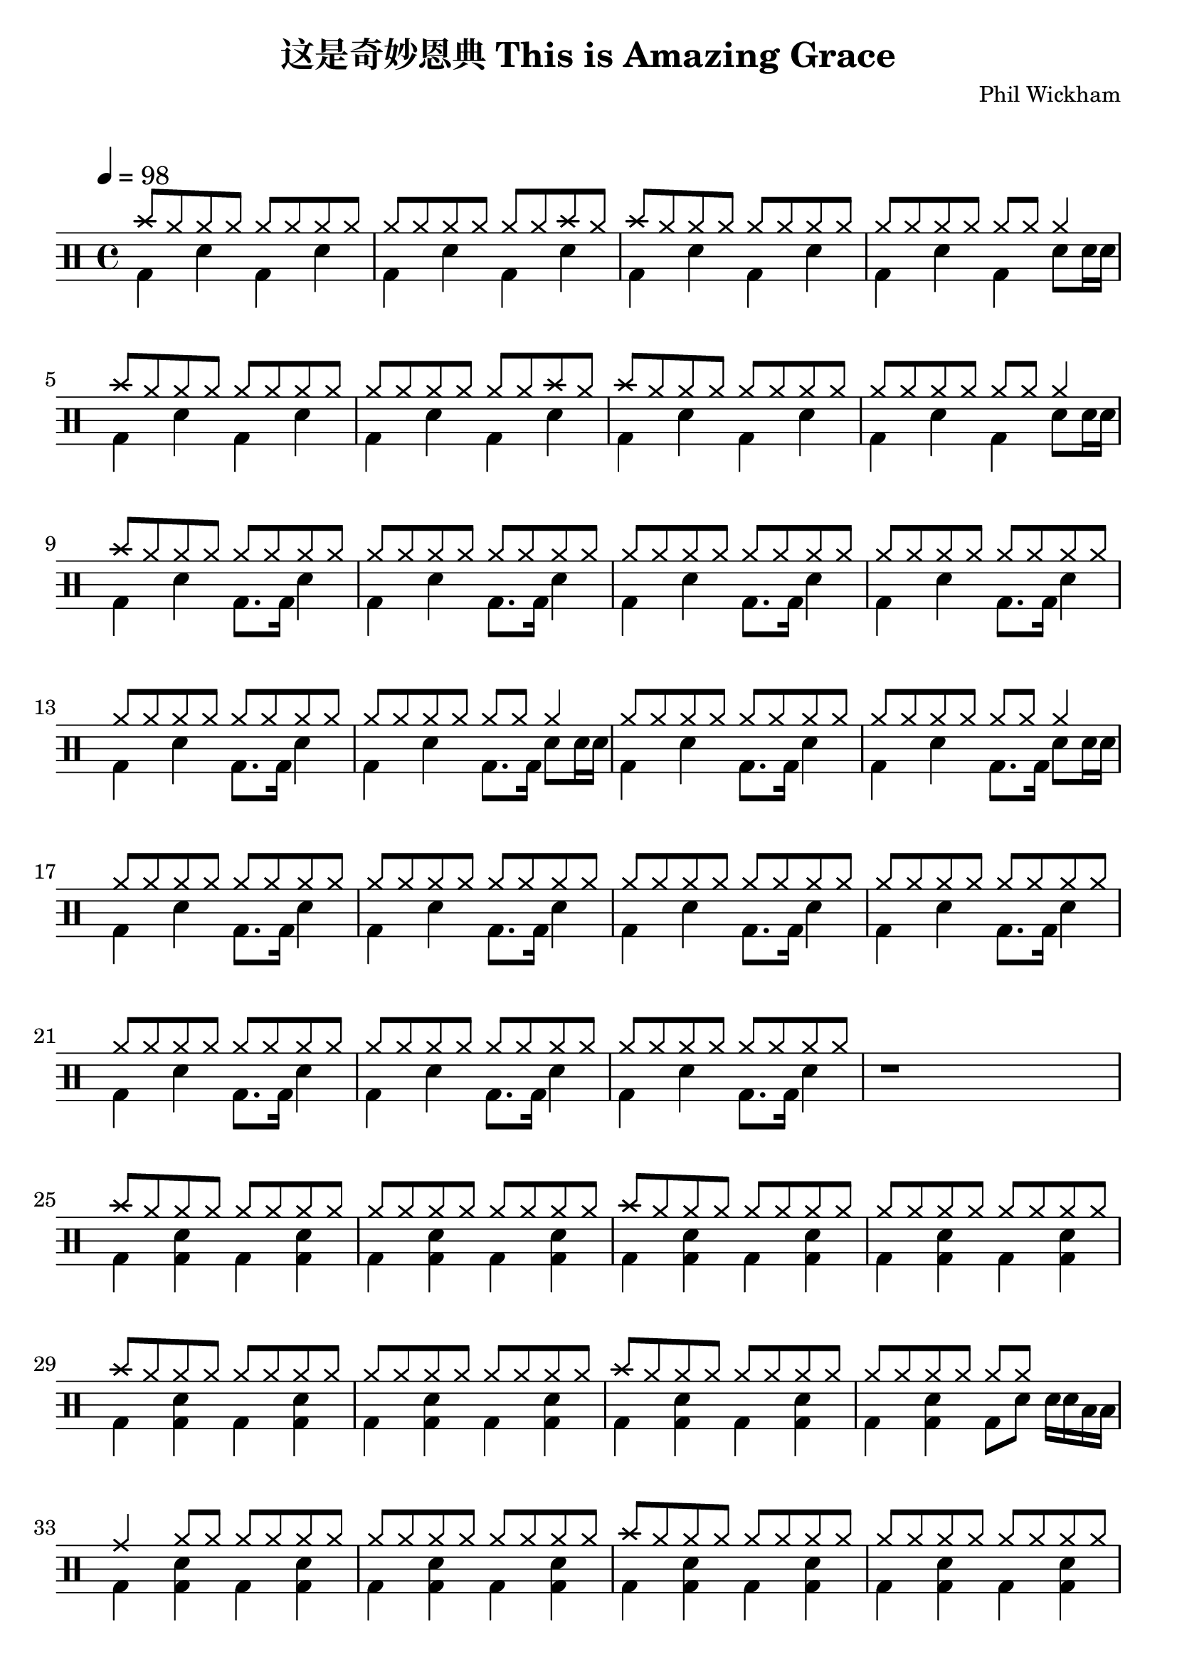 \version "2.18.2"
\paper {
  #(set-paper-size "a4")
  ragged-last-bottom = ##f

}
\header {
  title = "这是奇妙恩典 This is Amazing Grace"
  tagline = \markup{
  \abs-fontsize #7
  "Created using DrumBurp & Lilypond. Freely distributed under the GNU Free Documentation License."
  }
  composer = "Phil Wickham"
  arranger = \markup{ 
           \override #'(font-name . "Segoe UI Emoji")
           \with-color #(x11-color 'YellowGreen)
            "🥝 "  }}
            
\layout {
  #(layout-set-staff-size 24)
}

#(define (rest-score r)
  (let ((score 0)
    (yoff (ly:grob-property-data r 'Y-offset))
    (sp (ly:grob-property-data r 'staff-position)))
    (if (number? yoff)
    (set! score (+ score 2))
    (if (eq? yoff 'calculation-in-progress)
        (set! score (- score 3))))
    (and (number? sp)
     (<= 0 2 sp)
     (set! score (+ score 2))
     (set! score (- score (abs (- 1 sp)))))
    score))

#(define (merge-rests-on-positioning grob)
  (let* ((can-merge #f)
     (elts (ly:grob-object grob 'elements))
     (num-elts (and (ly:grob-array? elts)
            (ly:grob-array-length elts)))
     (two-voice? (= num-elts 2)))
    (if two-voice?
    (let* ((v1-grob (ly:grob-array-ref elts 0))
           (v2-grob (ly:grob-array-ref elts 1))
           (v1-rest (ly:grob-object v1-grob 'rest))
           (v2-rest (ly:grob-object v2-grob 'rest)))
      (and
       (ly:grob? v1-rest)
       (ly:grob? v2-rest)
       (let* ((v1-duration-log (ly:grob-property v1-rest 'duration-log))
          (v2-duration-log (ly:grob-property v2-rest 'duration-log))
          (v1-dot (ly:grob-object v1-rest 'dot))
          (v2-dot (ly:grob-object v2-rest 'dot))
          (v1-dot-count (and (ly:grob? v1-dot)
                     (ly:grob-property v1-dot 'dot-count -1)))
          (v2-dot-count (and (ly:grob? v2-dot)
                     (ly:grob-property v2-dot 'dot-count -1))))
         (set! can-merge
           (and
            (number? v1-duration-log)
            (number? v2-duration-log)
            (= v1-duration-log v2-duration-log)
            (eq? v1-dot-count v2-dot-count)))
         (if can-merge
         ;; keep the rest that looks best:
         (let* ((keep-v1? (>= (rest-score v1-rest)
                      (rest-score v2-rest)))
            (rest-to-keep (if keep-v1? v1-rest v2-rest))
            (dot-to-kill (if keep-v1? v2-dot v1-dot)))
           ;; uncomment if you're curious of which rest was chosen:
           ;;(ly:grob-set-property! v1-rest 'color green)
           ;;(ly:grob-set-property! v2-rest 'color blue)
           (ly:grob-suicide! (if keep-v1? v2-rest v1-rest))
           (if (ly:grob? dot-to-kill)
               (ly:grob-suicide! dot-to-kill))
           (ly:grob-set-property! rest-to-keep 'direction 0)
           (ly:rest::y-offset-callback rest-to-keep)))))))
    (if can-merge
    #t
    (ly:rest-collision::calc-positioning-done grob))))

    makePercent =
    #(define-music-function (parser location note) (ly:music?)
       "Make a percent repeat the same length as NOTE."
       (make-music 'PercentEvent
                   'length (ly:music-length note)))

    swing_eight = \mark \markup {
      \line \general-align #Y #DOWN { \score {
      \new Staff \with {
        fontSize = #-2
        \override StaffSymbol #'line-count = #0
        \override VerticalAxisGroup #'Y-extent = #'(0 . 0)
      }
      \relative {
        \stemUp
        \override Score.SpacingSpanner
          #'common-shortest-duration = #(ly:make-moment 3 16)
        \override Beam #'positions = #'(2.5 . 2.5)
        b'8[ b8]
      }
      \layout {
        ragged-right= ##t
        indent = 0
        \context {
        \Staff \remove "Clef_engraver"
        \remove "Time_signature_engraver" }
      }} " ="
      \score { \new Staff \with {
        fontSize = #-2
        \override StaffSymbol #'line-count = #0
        \override VerticalAxisGroup #'Y-extent = #'(0 . 0)
      }
      \relative {
        \stemUp
        \override Score.SpacingSpanner
          #'common-shortest-duration = #(ly:make-moment 3 16)
        \override Beam #'positions = #'(2.5 . 2.5)
        \times 2/3 { b'8[ r b8] }
      }
      \layout {
        ragged-right= ##t
        indent = 0
        \context {
          \Staff
          \remove "Clef_engraver"
          \remove "Time_signature_engraver" }
        }}
      \fontsize #-2
      \italic { "  swing" }
      }
    }

    swing_sixteen = \mark \markup {
      \line \general-align #Y #DOWN { \score {
      \new Staff \with {
        fontSize = #-2
        \override StaffSymbol #'line-count = #0
        \override VerticalAxisGroup #'Y-extent = #'(0 . 0)
      }
      \relative {
        \stemUp
        \override Score.SpacingSpanner
          #'common-shortest-duration = #(ly:make-moment 3 16)
        \override Beam #'positions = #'(2.5 . 2.5)
        b'16[ b16]
      }
      \layout {
        ragged-right= ##t
        indent = 0
        \context {
        \Staff \remove "Clef_engraver"
        \remove "Time_signature_engraver" }
      }} " ="
      \score { \new Staff \with {
        fontSize = #-2
        \override StaffSymbol #'line-count = #0
        \override VerticalAxisGroup #'Y-extent = #'(0 . 0)
      }
      \relative {
        \stemUp
        \override Score.SpacingSpanner
          #'common-shortest-duration = #(ly:make-moment 3 16)
        \override Beam #'positions = #'(2.5 . 2.5)
        \times 2/3 { b'16[ r b16] }
      }
      \layout {
        ragged-right= ##t
        indent = 0
        \context {
          \Staff
          \remove "Clef_engraver"
          \remove "Time_signature_engraver" }
        }}
      \fontsize #-2
      \italic { "  swing" }
      }
    }

    swing_thirtytwo = \mark \markup {
      \line \general-align #Y #DOWN { \score {
      \new Staff \with {
        fontSize = #-2
        \override StaffSymbol #'line-count = #0
        \override VerticalAxisGroup #'Y-extent = #'(0 . 0)
      }
      \relative {
        \stemUp
        \override Score.SpacingSpanner
          #'common-shortest-duration = #(ly:make-moment 3 16)
        \override Beam #'positions = #'(2.5 . 2.5)
        b'32[ b32]
      }
      \layout {
        ragged-right= ##t
        indent = 0
        \context {
        \Staff \remove "Clef_engraver"
        \remove "Time_signature_engraver" }
      }} " ="
      \score { \new Staff \with {
        fontSize = #-2
        \override StaffSymbol #'line-count = #0
        \override VerticalAxisGroup #'Y-extent = #'(0 . 0)
      }
      \relative {
        \stemUp
        \override Score.SpacingSpanner
          #'common-shortest-duration = #(ly:make-moment 3 16)
        \override Beam #'positions = #'(2.5 . 2.5)
        \times 2/3 { b'32[ r b32] }
      }
      \layout {
        ragged-right= ##t
        indent = 0
        \context {
          \Staff
          \remove "Clef_engraver"
          \remove "Time_signature_engraver" }
        }}
      \fontsize #-2
      \italic { "  swing" }
      }
    }
drumPitchNames = #'(   (footpedal . footpedal)
   (kick . kick)
   (kicka . kicka)
   (kickb . kickb)
   (kickc . kickc)
   (floortom . floortom)
   (floortoma . floortoma)
   (floortomb . floortomb)
   (floortomc . floortomc)
   (floortomd . floortomd)
   (snare . snare)
   (snarea . snarea)
   (snareb . snareb)
   (snarec . snarec)
   (snared . snared)
   (snaree . snaree)
   (midtom . midtom)
   (midtoma . midtoma)
   (midtomb . midtomb)
   (midtomc . midtomc)
   (midtomd . midtomd)
   (hightom . hightom)
   (hightoma . hightoma)
   (hightomb . hightomb)
   (hightomc . hightomc)
   (hightomd . hightomd)
   (ride . ride)
   (ridea . ridea)
   (rideb . rideb)
   (ridec . ridec)
   (hihat . hihat)
   (hihata . hihata)
   (hihatb . hihatb)
   (hihatc . hihatc)
   (hihatd . hihatd)
   (hihate . hihate)
   (hihatf . hihatf)
   (crash . crash)
   (crasha . crasha)
   (crashb . crashb)
   (hf . footpedal)
   (bd . kick)
   (bda . kicka)
   (bdb . kickb)
   (bdc . kickc)
   (ft . floortom)
   (fta . floortoma)
   (ftb . floortomb)
   (ftc . floortomc)
   (ftd . floortomd)
   (sn . snare)
   (sna . snarea)
   (snb . snareb)
   (snc . snarec)
   (snd . snared)
   (sne . snaree)
   (mt . midtom)
   (mta . midtoma)
   (mtb . midtomb)
   (mtc . midtomc)
   (mtd . midtomd)
   (ht . hightom)
   (hta . hightoma)
   (htb . hightomb)
   (htc . hightomc)
   (htd . hightomd)
   (ri . ride)
   (ria . ridea)
   (rib . rideb)
   (ric . ridec)
   (hh . hihat)
   (hha . hihata)
   (hhb . hihatb)
   (hhc . hihatc)
   (hhd . hihatd)
   (hhe . hihate)
   (hhf . hihatf)
   (cr . crash)
   (cra . crasha)
   (crb . crashb)
)

#(define dbdrums '(
   (footpedal cross #f -5)
   (kick () #f -3)
   (kicka () #f -3)
   (kickb () #f -3)
   (kickc () #f -3)
   (floortom () #f -1)
   (floortoma () #f -1)
   (floortomb () #f -1)
   (floortomc () #f -1)
   (floortomd () #f -1)
   (snare () #f 1)
   (snarea () #f 1)
   (snareb () #f 1)
   (snarec cross #f 1)
   (snared () #f 1)
   (snaree () #f 1)
   (midtom () #f 2)
   (midtoma () #f 2)
   (midtomb () #f 2)
   (midtomc () #f 2)
   (midtomd () #f 2)
   (hightom () #f 3)
   (hightoma () #f 3)
   (hightomb () #f 3)
   (hightomc () #f 3)
   (hightomd () #f 3)
   (ride cross #f 4)
   (ridea cross #f 4)
   (rideb triangle #f 4)
   (ridec cross #f 4)
   (hihat cross #f 5)
   (hihata cross #f 5)
   (hihatb cross "open" 5)
   (hihatc cross #f 5)
   (hihatd cross #f 5)
   (hihate cross "stopped" 5)
   (hihatf cross #f 5)
   (crash cross #f 6)
   (crasha cross #f 6)
   (crashb cross "stopped" 6)
))

\score {
  \new DrumStaff = "main" <<
    \set DrumStaff.drumStyleTable = #(alist->hash-table dbdrums)
    \tempo 4 = 98
    \override Score.RehearsalMark #'self-alignment-X = #LEFT
    \override Score.TimeSignature.break-visibility = #end-of-line-invisible
    \drummode {
      \time 4/4
      <<
        \new DrumVoice {
          \voiceOne
          cr8 hh8 hh8 hh8 hh8 hh8 hh8 hh8
        }
        \new DrumVoice {
          \voiceTwo
          bd4 sn4 bd4 sn4
        }
      >>
      <<
        \new DrumVoice {
          \voiceOne
          hh8 hh8 hh8 hh8 hh8 hh8 cr8 hh8
        }
        \new DrumVoice {
          \voiceTwo
          bd4 sn4 bd4 sn4
        }
      >>
      <<
        \new DrumVoice {
          \voiceOne
          cr8 hh8 hh8 hh8 hh8 hh8 hh8 hh8
        }
        \new DrumVoice {
          \voiceTwo
          bd4 sn4 bd4 sn4
        }
      >>
      <<
        \new DrumVoice {
          \voiceOne
          hh8 hh8 hh8 hh8 hh8 hh8 hh4
        }
        \new DrumVoice {
          \voiceTwo
          bd4 sn4 bd4 sn8 sn16 sn16
        }
      >>
      <<
        \new DrumVoice {
          \voiceOne
          cr8 hh8 hh8 hh8 hh8 hh8 hh8 hh8
        }
        \new DrumVoice {
          \voiceTwo
          bd4 sn4 bd4 sn4
        }
      >>
      <<
        \new DrumVoice {
          \voiceOne
          hh8 hh8 hh8 hh8 hh8 hh8 cr8 hh8
        }
        \new DrumVoice {
          \voiceTwo
          bd4 sn4 bd4 sn4
        }
      >>
      <<
        \new DrumVoice {
          \voiceOne
          cr8 hh8 hh8 hh8 hh8 hh8 hh8 hh8
        }
        \new DrumVoice {
          \voiceTwo
          bd4 sn4 bd4 sn4
        }
      >>
      <<
        \new DrumVoice {
          \voiceOne
          hh8 hh8 hh8 hh8 hh8 hh8 hh4
        }
        \new DrumVoice {
          \voiceTwo
          bd4 sn4 bd4 sn8 sn16 sn16
        }
      >>
      <<
        \new DrumVoice {
          \voiceOne
          cr8 hh8 hh8 hh8 hh8 hh8 hh8 hh8
        }
        \new DrumVoice {
          \voiceTwo
          bd4 sn4 bd8. bd16 sn4
        }
      >>
      <<
        \new DrumVoice {
          \voiceOne
          hh8 hh8 hh8 hh8 hh8 hh8 hh8 hh8
        }
        \new DrumVoice {
          \voiceTwo
          bd4 sn4 bd8. bd16 sn4
        }
      >>
      <<
        \new DrumVoice {
          \voiceOne
          hh8 hh8 hh8 hh8 hh8 hh8 hh8 hh8
        }
        \new DrumVoice {
          \voiceTwo
          bd4 sn4 bd8. bd16 sn4
        }
      >>
      <<
        \new DrumVoice {
          \voiceOne
          hh8 hh8 hh8 hh8 hh8 hh8 hh8 hh8
        }
        \new DrumVoice {
          \voiceTwo
          bd4 sn4 bd8. bd16 sn4
        }
      >>
      <<
        \new DrumVoice {
          \voiceOne
          hh8 hh8 hh8 hh8 hh8 hh8 hh8 hh8
        }
        \new DrumVoice {
          \voiceTwo
          bd4 sn4 bd8. bd16 sn4
        }
      >>
      <<
        \new DrumVoice {
          \voiceOne
          hh8 hh8 hh8 hh8 hh8 hh8 hh4
        }
        \new DrumVoice {
          \voiceTwo
          bd4 sn4 bd8. bd16 sn8 sn16 sn16
        }
      >>
      <<
        \new DrumVoice {
          \voiceOne
          hh8 hh8 hh8 hh8 hh8 hh8 hh8 hh8
        }
        \new DrumVoice {
          \voiceTwo
          bd4 sn4 bd8. bd16 sn4
        }
      >>
      <<
        \new DrumVoice {
          \voiceOne
          hh8 hh8 hh8 hh8 hh8 hh8 hh4
        }
        \new DrumVoice {
          \voiceTwo
          bd4 sn4 bd8. bd16 sn8 sn16 sn16
        }
      >>
      <<
        \new DrumVoice {
          \voiceOne
          hh8 hh8 hh8 hh8 hh8 hh8 hh8 hh8
        }
        \new DrumVoice {
          \voiceTwo
          bd4 sn4 bd8. bd16 sn4
        }
      >>
      <<
        \new DrumVoice {
          \voiceOne
          hh8 hh8 hh8 hh8 hh8 hh8 hh8 hh8
        }
        \new DrumVoice {
          \voiceTwo
          bd4 sn4 bd8. bd16 sn4
        }
      >>
      <<
        \new DrumVoice {
          \voiceOne
          hh8 hh8 hh8 hh8 hh8 hh8 hh8 hh8
        }
        \new DrumVoice {
          \voiceTwo
          bd4 sn4 bd8. bd16 sn4
        }
      >>
      <<
        \new DrumVoice {
          \voiceOne
          hh8 hh8 hh8 hh8 hh8 hh8 hh8 hh8
        }
        \new DrumVoice {
          \voiceTwo
          bd4 sn4 bd8. bd16 sn4
        }
      >>
      <<
        \new DrumVoice {
          \voiceOne
          hh8 hh8 hh8 hh8 hh8 hh8 hh8 hh8
        }
        \new DrumVoice {
          \voiceTwo
          bd4 sn4 bd8. bd16 sn4
        }
      >>
      <<
        \new DrumVoice {
          \voiceOne
          hh8 hh8 hh8 hh8 hh8 hh8 hh8 hh8
        }
        \new DrumVoice {
          \voiceTwo
          bd4 sn4 bd8. bd16 sn4
        }
      >>
      <<
        \new DrumVoice {
          \voiceOne
          hh8 hh8 hh8 hh8 hh8 hh8 hh8 hh8
        }
        \new DrumVoice {
          \voiceTwo
          bd4 sn4 bd8. bd16 sn4
        }
      >>
      <<
        \new DrumVoice {
          r1
        }
      >>
      <<
        \new DrumVoice {
          \voiceOne
          cr8 hh8 hh8 hh8 hh8 hh8 hh8 hh8
        }
        \new DrumVoice {
          \voiceTwo
          bd4 <bd sn>4 bd4 <bd sn>4
        }
      >>
      <<
        \new DrumVoice {
          \voiceOne
          hh8 hh8 hh8 hh8 hh8 hh8 hh8 hh8
        }
        \new DrumVoice {
          \voiceTwo
          bd4 <bd sn>4 bd4 <bd sn>4
        }
      >>
      <<
        \new DrumVoice {
          \voiceOne
          cr8 hh8 hh8 hh8 hh8 hh8 hh8 hh8
        }
        \new DrumVoice {
          \voiceTwo
          bd4 <bd sn>4 bd4 <bd sn>4
        }
      >>
      <<
        \new DrumVoice {
          \voiceOne
          hh8 hh8 hh8 hh8 hh8 hh8 hh8 hh8
        }
        \new DrumVoice {
          \voiceTwo
          bd4 <bd sn>4 bd4 <bd sn>4
        }
      >>
      <<
        \new DrumVoice {
          \voiceOne
          cr8 hh8 hh8 hh8 hh8 hh8 hh8 hh8
        }
        \new DrumVoice {
          \voiceTwo
          bd4 <bd sn>4 bd4 <bd sn>4
        }
      >>
      <<
        \new DrumVoice {
          \voiceOne
          hh8 hh8 hh8 hh8 hh8 hh8 hh8 hh8
        }
        \new DrumVoice {
          \voiceTwo
          bd4 <bd sn>4 bd4 <bd sn>4
        }
      >>
      <<
        \new DrumVoice {
          \voiceOne
          cr8 hh8 hh8 hh8 hh8 hh8 hh8 hh8
        }
        \new DrumVoice {
          \voiceTwo
          bd4 <bd sn>4 bd4 <bd sn>4
        }
      >>
      <<
        \new DrumVoice {
          \voiceOne
          hh8 hh8 hh8 hh8 hh8 hh8 s4
        }
        \new DrumVoice {
          \voiceTwo
          bd4 <bd sn>4 bd8 sn8 sn16 sn16 ft16 ft16
        }
      >>
      <<
        \new DrumVoice {
          \voiceOne
          ri4 hh8 hh8 hh8 hh8 hh8 hh8
        }
        \new DrumVoice {
          \voiceTwo
          bd4 <bd sn>4 bd4 <bd sn>4
        }
      >>
      <<
        \new DrumVoice {
          \voiceOne
          hh8 hh8 hh8 hh8 hh8 hh8 hh8 hh8
        }
        \new DrumVoice {
          \voiceTwo
          bd4 <bd sn>4 bd4 <bd sn>4
        }
      >>
      <<
        \new DrumVoice {
          \voiceOne
          cr8 hh8 hh8 hh8 hh8 hh8 hh8 hh8
        }
        \new DrumVoice {
          \voiceTwo
          bd4 <bd sn>4 bd4 <bd sn>4
        }
      >>
      <<
        \new DrumVoice {
          \voiceOne
          hh8 hh8 hh8 hh8 hh8 hh8 hh8 hh8
        }
        \new DrumVoice {
          \voiceTwo
          bd4 <bd sn>4 bd4 <bd sn>4
        }
      >>
      <<
        \new DrumVoice {
          \voiceOne
          cr8 hh8 hh8 hh8 hh8 hh8 hh8 hh8
        }
        \new DrumVoice {
          \voiceTwo
          bd4 <bd sn>4 bd4 <bd sn>4
        }
      >>
      <<
        \new DrumVoice {
          <bd sn>4 r2.
        }
      >>
      <<
        \new DrumVoice {
          \voiceOne
          cr8 hh8 hh8 hh8 hh8 hh8 hh8 hh8
        }
        \new DrumVoice {
          \voiceTwo
          bd4 <bd sn>4 bd4 <bd sn>4
        }
      >>
      <<
        \new DrumVoice {
          \voiceOne
          hh8 hh8 hh8 hh8 hh8 hh8 hh8 hh8
        }
        \new DrumVoice {
          \voiceTwo
          bd4 <bd sn>4 bd4 <bd sn>4
        }
      >>
      <<
        \new DrumVoice {
          \voiceOne
          cr8 hh8 hh8 hh8 hh8 hh8 hh8 hh8
        }
        \new DrumVoice {
          \voiceTwo
          bd4 <bd sn>4 bd4 <bd sn>4
        }
      >>
      <<
        \new DrumVoice {
          \voiceOne
          hh8 hh8 hh8 hh8 hh8 hh8 cr4
        }
        \new DrumVoice {
          \voiceTwo
          bd4 <bd sn>4 bd4 <bd sn>4
        }
      >>
      <<
        \new DrumVoice {
          \voiceOne
          cr8 hh8 hh8 hh8 hh8 hh8 hh8 hh8
        }
        \new DrumVoice {
          \voiceTwo
          bd8. bd16 sn8 sn16 bd16 r8 bd8 sn16 bd8.
        }
      >>
      <<
        \new DrumVoice {
          \voiceOne
          hh8 hh8 s4 hh8 hh8 hh8 hh8
        }
        \new DrumVoice {
          \voiceTwo
          bd8. bd16 sn16 mt16 ft16 bd16 r8 bd8 sn16 bd8.
        }
      >>
      <<
        \new DrumVoice {
          \voiceOne
          hh8 hh8 hh8 hh8 hh8 hh8 hh8 hh8
        }
        \new DrumVoice {
          \voiceTwo
          bd8. bd16 sn8 sn16 bd16 r8 bd8 sn16 bd8.
        }
      >>
      <<
        \new DrumVoice {
          \voiceOne
          hh8 hh8 s4 hh8 hh8 hh8 hh8
        }
        \new DrumVoice {
          \voiceTwo
          bd8. bd16 sn16 mt16 ft16 bd16 r8 bd8 sn16 bd8.
        }
      >>
      <<
        \new DrumVoice {
          \voiceOne
          hh8 hh8 hh8 hh8 hh8 hh8 hh8 hh8
        }
        \new DrumVoice {
          \voiceTwo
          bd8. bd16 sn8 sn16 bd16 r8 bd8 sn16 bd8.
        }
      >>
      <<
        \new DrumVoice {
          \voiceOne
          hh8 hh8 s4 hh8 hh8 hh8 hh8
        }
        \new DrumVoice {
          \voiceTwo
          bd8. bd16 sn16 mt16 ft16 bd16 r8 bd8 sn16 bd8.
        }
      >>
      <<
        \new DrumVoice {
          \voiceOne
          hh8 hh8 hh8 hh8 hh8 hh8 hh8 hh8
        }
        \new DrumVoice {
          \voiceTwo
          bd8. bd16 sn8 sn16 bd16 r8 bd8 sn16 bd8.
        }
      >>
      <<
        \new DrumVoice {
          \voiceOne
          hh8 hh8 s4 hh8 hh8 hh8 hh8
        }
        \new DrumVoice {
          \voiceTwo
          bd8. bd16 sn16 mt16 ft16 bd16 r8 bd8 sn16 bd8.
        }
      >>
      <<
        \new DrumVoice {
          \voiceOne
          hh8 hh8 hh8 hh8 hh8 hh8 hh8 hh8
        }
        \new DrumVoice {
          \voiceTwo
          bd8. bd16 sn8 sn16 bd16 r8 bd8 sn16 bd8.
        }
      >>
      <<
        \new DrumVoice {
          \voiceOne
          hh8 hh8 s4 hh8 hh8 hh8 hh8
        }
        \new DrumVoice {
          \voiceTwo
          bd8. bd16 sn16 mt16 ft16 bd16 r8 bd8 sn16 bd8.
        }
      >>
      <<
        \new DrumVoice {
          \voiceOne
          hh8 hh8 hh8 hh8 hh8 hh8 hh8 hh8
        }
        \new DrumVoice {
          \voiceTwo
          bd8. bd16 sn8 sn16 bd16 r8 bd8 sn16 bd8.
        }
      >>
      <<
        \new DrumVoice {
          \voiceOne
          hh8 hh8 s4 hh8 hh8 hh8 hh8
        }
        \new DrumVoice {
          \voiceTwo
          bd8. bd16 sn16 mt16 ft16 bd16 r8 bd8 sn16 bd8.
        }
      >>
      <<
        \new DrumVoice {
          \voiceOne
          hh8 hh8 hh8 hh8 hh8 hh8 hh8 hh8
        }
        \new DrumVoice {
          \voiceTwo
          bd8. bd16 sn8 sn16 bd16 r8 bd8 sn16 bd8.
        }
      >>
      <<
        \new DrumVoice {
          \voiceOne
          hh8 hh8 s4 hh8 hh8 s4
        }
        \new DrumVoice {
          \voiceTwo
          bd8. bd16 sn16 sn16 sn16 bd16 r16 bd16 sn8 sn16 sn16 sn16 sn16
        }
      >>
      <<
        \new DrumVoice {
          \voiceOne
          cr8 hh8 hh8 hh8 hh8 hh8 hh8 hh8
        }
        \new DrumVoice {
          \voiceTwo
          bd4 <bd sn>4 bd4 <bd sn>4
        }
      >>
      <<
        \new DrumVoice {
          \voiceOne
          hh8 hh8 hh8 hh8 hh8 hh8 hh8 hh8
        }
        \new DrumVoice {
          \voiceTwo
          bd4 <bd sn>4 bd4 <bd sn>4
        }
      >>
      <<
        \new DrumVoice {
          \voiceOne
          cr8 hh8 hh8 hh8 hh8 hh8 hh8 hh8
        }
        \new DrumVoice {
          \voiceTwo
          bd4 <bd sn>4 bd4 <bd sn>4
        }
      >>
      <<
        \new DrumVoice {
          \voiceOne
          hh8 hh8 hh8 hh8 hh8 hh8 hh8 hh8
        }
        \new DrumVoice {
          \voiceTwo
          bd4 <bd sn>4 bd4 <bd sn>4
        }
      >>
      <<
        \new DrumVoice {
          \voiceOne
          cr8 hh8 hh8 hh8 hh8 hh8 hh8 hh8
        }
        \new DrumVoice {
          \voiceTwo
          bd4 <bd sn>4 bd4 <bd sn>4
        }
      >>
      <<
        \new DrumVoice {
          \voiceOne
          hh8 hh8 hh8 hh8 hh8 hh8 hh8 hh8
        }
        \new DrumVoice {
          \voiceTwo
          bd4 <bd sn>4 bd4 <bd sn>4
        }
      >>
      <<
        \new DrumVoice {
          \voiceOne
          cr8 hh8 hh8 hh8 hh8 hh8 hh8 hh8
        }
        \new DrumVoice {
          \voiceTwo
          bd4 <bd sn>4 bd4 <bd sn>4
        }
      >>
      <<
        \new DrumVoice {
          \voiceOne
          hh8 hh8 hh8 hh8 hh8 hh8 s4
        }
        \new DrumVoice {
          \voiceTwo
          bd4 <bd sn>4 bd8 sn8 sn16 sn16 ft16 ft16
        }
      >>
      <<
        \new DrumVoice {
          \voiceOne
          cr8 hh8 hh8 hh8 hh8 hh8 hh8 hh8
        }
        \new DrumVoice {
          \voiceTwo
          bd4 <bd sn>4 bd4 <bd sn>4
        }
      >>
      <<
        \new DrumVoice {
          \voiceOne
          hh8 hh8 hh8 hh8 hh8 hh8 hh8 hh8
        }
        \new DrumVoice {
          \voiceTwo
          bd4 <bd sn>4 bd4 <bd sn>4
        }
      >>
      <<
        \new DrumVoice {
          \voiceOne
          cr8 hh8 hh8 hh8 hh8 hh8 hh8 hh8
        }
        \new DrumVoice {
          \voiceTwo
          bd4 <bd sn>4 bd4 <bd sn>4
        }
      >>
      <<
        \new DrumVoice {
          \voiceOne
          hh8 hh8 hh8 hh8 hh8 hh8 hh8 hh8
        }
        \new DrumVoice {
          \voiceTwo
          bd4 <bd sn>4 bd4 <bd sn>4
        }
      >>
      <<
        \new DrumVoice {
          \voiceOne
          cr8 hh8 hh8 hh8 hh8 hh8 hh8 hh8
        }
        \new DrumVoice {
          \voiceTwo
          bd4 <bd sn>4 bd4 <bd sn>4
        }
      >>
      <<
        \new DrumVoice {
          \voiceOne
          hh8 hh8 hh8 hh8 hh8 hh8 s4
        }
        \new DrumVoice {
          \voiceTwo
          bd4 <bd sn>4 bd4 sn16 sn16 sn16 sn16
        }
      >>
      <<
        \new DrumVoice {
          \voiceOne
          cr4 r2.
        }
        \new DrumVoice {
          \voiceTwo
          bd4 r2.
        }
      >>
      <<
        \new DrumVoice {
          r1
        }
      >>
      <<
        \new DrumVoice {
          r1
        }
      >>
      <<
        \new DrumVoice {
          r1
        }
      >>
      <<
        \new DrumVoice {
          r1
        }
      >>
      <<
        \new DrumVoice {
          r1
        }
      >>
      <<
        \new DrumVoice {
          r1
        }
      >>
      <<
        \new DrumVoice {
          r1
        }
      >>
      <<
        \new DrumVoice {
          r1
        }
      >>
      <<
        \new DrumVoice {
          r1
        }
      >>
      <<
        \new DrumVoice {
          r8 <\parenthesize ftb>16 <\parenthesize ftb>16 <bda ft>4\accent r8 <\parenthesize ftb>16 <\parenthesize ftb>16 <bda ft>4\accent
        }
      >>
      <<
        \new DrumVoice {
          r8 <\parenthesize ftb>16 <\parenthesize ftb>16 <bda ft>8\accent ft16 mt16 ft16 mt16 <\parenthesize ftb>16 <\parenthesize ftb>16 <bda ft>4\accent
        }
      >>
      <<
        \new DrumVoice {
          r8 <\parenthesize ftb>16 <\parenthesize ftb>16 <bda ft>4\accent r8 <\parenthesize ftb>16 <\parenthesize ftb>16 <bda ft>4\accent
        }
      >>
      <<
        \new DrumVoice {
          r8 <\parenthesize ftb>16 <\parenthesize ftb>16 <bda ft>8\accent ft16 mt16 ft16 mt16 <\parenthesize ftb>16 <\parenthesize ftb>16 <bda ft>4\accent
        }
      >>
      <<
        \new DrumVoice {
          bd8 <\parenthesize ftb>16 <\parenthesize ftb>16 <bda ft>4\accent bd8 <\parenthesize ftb>16 <\parenthesize ftb>16 <bda ft>4\accent
        }
      >>
      <<
        \new DrumVoice {
          bd8 <\parenthesize ftb>16 <\parenthesize ftb>16 <bda ft>8\accent ft16 mt16 ft16 mt16 <\parenthesize ftb>16 <\parenthesize ftb>16 <bda ft>4\accent
        }
      >>
      <<
        \new DrumVoice {
          bd8 <\parenthesize ftb>16 <\parenthesize ftb>16 <bda ft>4\accent bd8 <\parenthesize ftb>16 <\parenthesize ftb>16 <bda ft>4\accent
        }
      >>
      <<
        \new DrumVoice {
          <bd ft sn>4 r2.
        }
      >>
      <<
        \new DrumVoice {
          \voiceOne
          cr8 hh8 hh8 hh8 hh8 hh8 hh8 hh8
        }
        \new DrumVoice {
          \voiceTwo
          bd4 <bd sn>4 bd4 <bd sn>4
        }
      >>
      <<
        \new DrumVoice {
          \voiceOne
          hh8 hh8 hh8 hh8 hh8 hh8 hh8 hh8
        }
        \new DrumVoice {
          \voiceTwo
          bd4 <bd sn>4 bd4 <bd sn>4
        }
      >>
      <<
        \new DrumVoice {
          \voiceOne
          cr8 hh8 hh8 hh8 hh8 hh8 hh8 hh8
        }
        \new DrumVoice {
          \voiceTwo
          bd4 <bd sn>4 bd4 <bd sn>4
        }
      >>
      <<
        \new DrumVoice {
          \voiceOne
          hh8 hh8 hh8 hh8 hh8 hh8 hh8 hh8
        }
        \new DrumVoice {
          \voiceTwo
          bd4 <bd sn>4 bd4 <bd sn>4
        }
      >>
      <<
        \new DrumVoice {
          \voiceOne
          cr8 hh8 hh8 hh8 hh8 hh8 hh8 hh8
        }
        \new DrumVoice {
          \voiceTwo
          bd4 <bd sn>4 bd4 <bd sn>4
        }
      >>
      <<
        \new DrumVoice {
          \voiceOne
          hh8 hh8 hh8 hh8 hh8 hh8 hh8 hh8
        }
        \new DrumVoice {
          \voiceTwo
          bd4 <bd sn>4 bd4 <bd sn>4
        }
      >>
      <<
        \new DrumVoice {
          \voiceOne
          cr8 hh8 hh8 hh8 hh8 hh8 hh8 hh8
        }
        \new DrumVoice {
          \voiceTwo
          bd4 <bd sn>4 bd4 <bd sn>4
        }
      >>
      <<
        \new DrumVoice {
          \voiceOne
          hh8 hh8 hh8 hh8 hh8 hh8 s4
        }
        \new DrumVoice {
          \voiceTwo
          bd4 <bd sn>4 bd8 sn8 sn16 sn16 ft16 ft16
        }
      >>
      <<
        \new DrumVoice {
          \voiceOne
          ri8 hh8 hh8 hh8 hh8 hh8 hh8 hh8
        }
        \new DrumVoice {
          \voiceTwo
          bd4 <bd sn>4 bd4 <bd sn>4
        }
      >>
      <<
        \new DrumVoice {
          \voiceOne
          hh8 hh8 hh8 hh8 hh8 hh8 hh8 hh8
        }
        \new DrumVoice {
          \voiceTwo
          bd4 <bd sn>4 bd4 <bd sn>4
        }
      >>
      <<
        \new DrumVoice {
          \voiceOne
          cr8 hh8 hh8 hh8 hh8 hh8 hh8 hh8
        }
        \new DrumVoice {
          \voiceTwo
          bd4 <bd sn>4 bd4 <bd sn>4
        }
      >>
      <<
        \new DrumVoice {
          \voiceOne
          hh8 hh8 hh8 hh8 hh8 hh8 hh8 hh8
        }
        \new DrumVoice {
          \voiceTwo
          bd4 <bd sn>4 bd4 <bd sn>4
        }
      >>
      <<
        \new DrumVoice {
          \voiceOne
          cr8 hh8 hh8 hh8 hh8 hh8 hh8 hh8
        }
        \new DrumVoice {
          \voiceTwo
          bd4 <bd sn>4 bd4 <bd sn>4
        }
      >>
      <<
        \new DrumVoice {
          \voiceOne
          cr4 r8 hh8 s4 cr4
        }
        \new DrumVoice {
          \voiceTwo
          bd8 sn16 sn16 sn8 hf8 sn16 sn16 ft16 bd16 sn16 mt16 ft8
        }
      >>
      <<
        \new DrumVoice {
          \voiceOne
          cr8 hh8 hh8 hh8 hh8 hh8 hh8 hh8
        }
        \new DrumVoice {
          \voiceTwo
          bd4 <bd sn>4 bd4 <bd sn>4
        }
      >>
      <<
        \new DrumVoice {
          \voiceOne
          hh8 hh8 hh8 hh8 hh8 hh8 hh4
        }
        \new DrumVoice {
          \voiceTwo
          bd4 <bd sn>4 bd4 <bd sn>8 sn16 sn16
        }
      >>
      <<
        \new DrumVoice {
          \voiceOne
          cr8 hh8 hh8 hh8 hh8 hh8 hh8 hh8
        }
        \new DrumVoice {
          \voiceTwo
          bd4 <bd sn>4 bd4 <bd sn>4
        }
      >>
      <<
        \new DrumVoice {
          \voiceOne
          hh8 hh8 hh8 hh8 hh8 hh8 cr8 cr8
        }
        \new DrumVoice {
          \voiceTwo
          bd4 <bd sn>8 sn16 sn16 bd8 bd8 <bd sn>8 bd8
        }
      >>
      <<
        \new DrumVoice {
          \voiceOne
          cr8 hh8 hh8 hh8 hh8 hh8 hh8 hh8
        }
        \new DrumVoice {
          \voiceTwo
          bd4 <bd sn>4 bd4 <bd sn>4
        }
      >>
      <<
        \new DrumVoice {
          \voiceOne
          hh8 hh8 hh8 hh8 hh8 hh8 hh4
        }
        \new DrumVoice {
          \voiceTwo
          bd4 <bd sn>4 bd4 <bd sn>8 sn16 sn16
        }
      >>
      <<
        \new DrumVoice {
          \voiceOne
          cr8 hh8 hh8 hh8 hh8 hh8 hh8 hh8
        }
        \new DrumVoice {
          \voiceTwo
          bd4 <bd sn>4 bd4 <bd sn>4
        }
      >>
      <<
        \new DrumVoice {
          \voiceOne
          hh4 s4 s4 s4
        }
        \new DrumVoice {
          \voiceTwo
          bd8 sn16 sn16 <bd sn>16 sn8 ft16 <bd sn>16 sn16 sn16 sn16 <bd mt>16 mt16 ft16 ft16
        }
      >>
      <<
        \new DrumVoice {
          \voiceOne
          cr4 r2.
        }
        \new DrumVoice {
          \voiceTwo
          bd4 r2.
        }
      >>
    }
  >>
  \layout {
      indent = 0.0

    \context {
    \Score
      proportionalNotationDuration = #(ly:make-moment 1/11)
        \override Score.SpacingSpanner.strict-note-spacing = ##t

      \override SpacingSpanner #'uniform-stretching = ##t


           	
    }
    
  }
}
